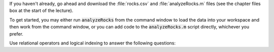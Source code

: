 If you haven't already, go ahead and download the :file:`rocks.csv` and :file:`analyzeRocks.m` files (see the chapter files box at the start of the lecture).

To get started, you may either run :code:`analyzeRocks` from the command window to load the data into your workspace and then work from the command window, or you can add code to the :code:`analyzeRocks.m` script directly, whichever you prefer.

Use relational operators and logical indexing to answer the following questions:

.. fillintheblank:: ch04_02_ex_logical_indexing_01

  How many rocks have a metallicity greater than 0.65?

  - :9: Correct!
    :x: No, try again.

.. fillintheblank:: ch04_02_ex_logical_indexing_02

  Which samples have a mass less than 23? Enter your answer as a comma separated list, e.g. "1,2,3"

  - :1[ ,]+13[ ,]+17: Correct!
    :x: No, try again.

.. fillintheblank:: ch04_02_ex_logical_indexing_03

  What is the average mass of the rocks with a density less than 7?

  - :32.1405 0.01: Correct!
    :x: No, try again.